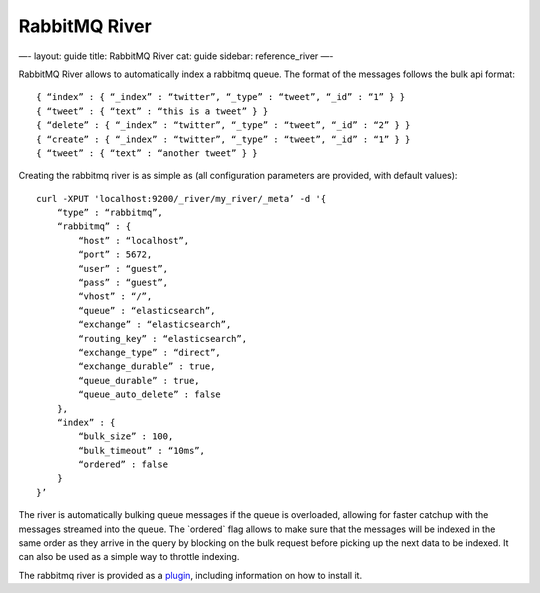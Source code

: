 
================
 RabbitMQ River 
================




—-
layout: guide
title: RabbitMQ River
cat: guide
sidebar: reference\_river
—-

RabbitMQ River allows to automatically index a rabbitmq queue. The
format of the messages follows the bulk api format:

::

    { “index” : { “_index” : “twitter”, “_type” : “tweet”, “_id” : “1” } }
    { “tweet” : { “text” : “this is a tweet” } }
    { “delete” : { “_index” : “twitter”, “_type” : “tweet”, “_id” : “2” } }
    { “create” : { “_index” : “twitter”, “_type” : “tweet”, “_id” : “1” } }
    { “tweet” : { “text” : “another tweet” } }    

Creating the rabbitmq river is as simple as (all configuration
parameters are provided, with default values):

::

    curl -XPUT 'localhost:9200/_river/my_river/_meta’ -d '{
        “type” : “rabbitmq”,
        “rabbitmq” : {
            “host” : “localhost”, 
            “port” : 5672,
            “user” : “guest”,
            “pass” : “guest”,
            “vhost” : “/”,
            “queue” : “elasticsearch”,
            “exchange” : “elasticsearch”,
            “routing_key” : “elasticsearch”,
            “exchange_type” : “direct”,
            “exchange_durable” : true,
            “queue_durable” : true,
            “queue_auto_delete” : false
        },
        “index” : {
            “bulk_size” : 100,
            “bulk_timeout” : “10ms”,
            “ordered” : false
        }
    }’

The river is automatically bulking queue messages if the queue is
overloaded, allowing for faster catchup with the messages streamed into
the queue. The \`ordered\` flag allows to make sure that the messages
will be indexed in the same order as they arrive in the query by
blocking on the bulk request before picking up the next data to be
indexed. It can also be used as a simple way to throttle indexing.

The rabbitmq river is provided as a
`plugin <https://github.com/elasticsearch/elasticsearch-river-rabbitmq>`_,
including information on how to install it.



